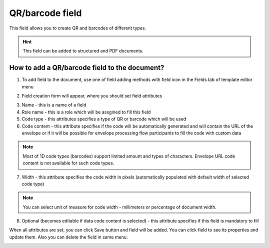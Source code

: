 ================
QR/barcode field
================

This field allows you to create QR and barcodes of different types.

.. hint:: This field can be added to structured and PDF documents.

How to add a QR/barcode field to the document?
==============================================

1. To add field to the document, use one of field adding methods with field icon in the Fields tab of template editor menu

.. image:: pic_qrBarcode/qrBarcodeTile.png
   :width: 600
   :align: center

2. Field creation form will appear, where you should set field attributes

.. image:: pic_qrBarcode/qrBarcodeCreate.png
   :width: 600
   :align: center

3. Name - this is a name of a field
4. Role name - this is a role which will be assgined to fill this field
5. Code type - this attributes specifies a type of QR or barcode which will be used
6. Code content - this attribute specifies if the code will be automatically generated and will contain the URL of the envelope or if it will be possible for envelope processing flow participants to fill the code with custom data

.. note:: Most of 1D code types (barcodes) support limited amount and types of characters. Envelope URL code content is not available for such code types.

7. Width - this attribute specifies the code width in pixels (automatically populated with default width of selected code type)

.. note:: You can select unit of measure for code width - millimeters or percentage of document width.

8. Optional (becomes editable if data code content is selected) - this attribute specifies if this field is mandatory to fill

When all attributes are set, you can click Save button and field will be added. You can click field to see its properties and update them. Also you can delete the field in same menu.

.. image:: pic_qrBarcode/qrBarcodeEdit.png
   :width: 600
   :align: center